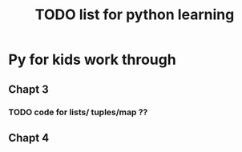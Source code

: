 #+TITLE: TODO list for python learning

* Py for kids work through
** Chapt 3
*** TODO code for lists/ tuples/map ??
** Chapt 4

